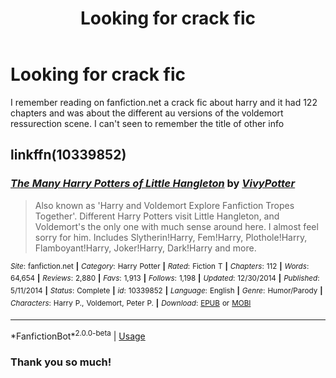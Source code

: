 #+TITLE: Looking for crack fic

* Looking for crack fic
:PROPERTIES:
:Author: Greenolie
:Score: 6
:DateUnix: 1573642542.0
:DateShort: 2019-Nov-13
:FlairText: What's That Fic?
:END:
I remember reading on fanfiction.net a crack fic about harry and it had 122 chapters and was about the different au versions of the voldemort ressurection scene. I can't seen to remember the title of other info


** linkffn(10339852)
:PROPERTIES:
:Author: IlluminatedMoonlight
:Score: 3
:DateUnix: 1573650497.0
:DateShort: 2019-Nov-13
:END:

*** [[https://www.fanfiction.net/s/10339852/1/][*/The Many Harry Potters of Little Hangleton/*]] by [[https://www.fanfiction.net/u/4561396/VivyPotter][/VivyPotter/]]

#+begin_quote
  Also known as 'Harry and Voldemort Explore Fanfiction Tropes Together'. Different Harry Potters visit Little Hangleton, and Voldemort's the only one with much sense around here. I almost feel sorry for him. Includes Slytherin!Harry, Fem!Harry, Plothole!Harry, Flamboyant!Harry, Joker!Harry, Dark!Harry and more.
#+end_quote

^{/Site/:} ^{fanfiction.net} ^{*|*} ^{/Category/:} ^{Harry} ^{Potter} ^{*|*} ^{/Rated/:} ^{Fiction} ^{T} ^{*|*} ^{/Chapters/:} ^{112} ^{*|*} ^{/Words/:} ^{64,654} ^{*|*} ^{/Reviews/:} ^{2,880} ^{*|*} ^{/Favs/:} ^{1,913} ^{*|*} ^{/Follows/:} ^{1,198} ^{*|*} ^{/Updated/:} ^{12/30/2014} ^{*|*} ^{/Published/:} ^{5/11/2014} ^{*|*} ^{/Status/:} ^{Complete} ^{*|*} ^{/id/:} ^{10339852} ^{*|*} ^{/Language/:} ^{English} ^{*|*} ^{/Genre/:} ^{Humor/Parody} ^{*|*} ^{/Characters/:} ^{Harry} ^{P.,} ^{Voldemort,} ^{Peter} ^{P.} ^{*|*} ^{/Download/:} ^{[[http://www.ff2ebook.com/old/ffn-bot/index.php?id=10339852&source=ff&filetype=epub][EPUB]]} ^{or} ^{[[http://www.ff2ebook.com/old/ffn-bot/index.php?id=10339852&source=ff&filetype=mobi][MOBI]]}

--------------

*FanfictionBot*^{2.0.0-beta} | [[https://github.com/tusing/reddit-ffn-bot/wiki/Usage][Usage]]
:PROPERTIES:
:Author: FanfictionBot
:Score: 2
:DateUnix: 1573650518.0
:DateShort: 2019-Nov-13
:END:


*** Thank you so much!
:PROPERTIES:
:Author: Greenolie
:Score: 2
:DateUnix: 1573682809.0
:DateShort: 2019-Nov-14
:END:

